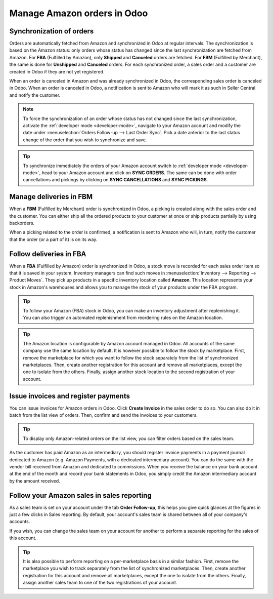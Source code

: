 ============================
Manage Amazon orders in Odoo
============================

Synchronization of orders
=========================

Orders are automatically fetched from Amazon and synchronized in Odoo at regular intervals.
The synchronization is based on the Amazon status: only orders whose status has changed since the
last synchronization are fetched from Amazon. For **FBA** (Fulfilled by Amazon), only **Shipped**
and **Canceled** orders are fetched. For **FBM** (Fulfilled by Merchant), the same is done for
**Unshipped** and **Canceled** orders. For each synchronized order, a sales order and a customer are
created in Odoo if they are not yet registered.

When an order is canceled in Amazon and was already synchronized in Odoo, the corresponding sales
order is canceled in Odoo.
When an order is canceled in Odoo, a notification is sent to Amazon who will mark it as such in
Seller Central and notify the customer.

.. note::
   To force the synchronization of an order whose status has not changed since the last
   synchronization, activate the :ref:`developer mode <developer-mode>`, navigate to your Amazon
   account and modify the date under :menuselection:`Orders Follow-up --> Last Order Sync`. Pick a
   date anterior to the last status change of the order that you wish to synchronize and save.

.. tip::
   To synchronize immediately the orders of your Amazon account switch to :ref:`developer mode
   <developer-mode>`, head to your Amazon account and click on **SYNC ORDERS**. The same can be done
   with order cancellations and pickings by clicking on **SYNC CANCELLATIONS** and **SYNC
   PICKINGS**.

Manage deliveries in FBM
========================

When a **FBM** (Fulfilled by Merchant) order is synchronized in Odoo, a picking is created along
with the sales order and the customer. You can either ship all the ordered products to your customer
at once or ship products partially by using backorders.

When a picking related to the order is confirmed, a notification is sent to Amazon who will, in
turn, notify the customer that the order (or a part of it) is on its way.

Follow deliveries in FBA
========================

When a **FBA** (Fulfilled by Amazon) order is synchronized in Odoo, a stock move is recorded for
each sales order item so that it is saved in your system. Inventory managers can find such moves
in :menuselection:`Inventory --> Reporting --> Product Moves`. They pick up products in a specific
inventory location called **Amazon**. This location represents your stock in Amazon's warehouses
and allows you to manage the stock of your products under the FBA program.

.. tip::
   To follow your Amazon (FBA) stock in Odoo, you can make an inventory adjustment after
   replenishing it. You can also trigger an automated replenishment from reordering rules on the
   Amazon location.

.. tip::
   The Amazon location is configurable by Amazon account managed in Odoo. All accounts of the same
   company use the same location by default. It is however possible to follow the stock by
   marketplace. First, remove the marketplace for which you want to follow the stock separately from
   the list of synchronized marketplaces. Then, create another registration for this account and
   remove all marketplaces, except the one to isolate from the others. Finally, assign another stock
   location to the second registration of your account.

Issue invoices and register payments
====================================

You can issue invoices for Amazon orders in Odoo. Click **Create Invoice** in the sales order to do
so. You can also do it in batch from the list view of orders. Then, confirm and send the invoices to
your customers.

.. tip::
   To display only Amazon-related orders on the list view, you can filter orders based on the sales
   team.

As the customer has paid Amazon as an intermediary, you should register invoice payments in a
payment journal dedicated to Amazon (e.g. Amazon Payments, with a dedicated intermediary account).
You can do the same with the vendor bill received from Amazon and dedicated to commissions. When you
receive the balance on your bank account at the end of the month and record your bank statements in
Odoo, you simply credit the Amazon intermediary account by the amount received.

Follow your Amazon sales in sales reporting
===========================================

As a sales team is set on your account under the tab **Order Follow-up**, this helps you give quick
glances at the figures in just a few clicks in Sales reporting. By default, your account's sales
team is shared between all of your company's accounts.

If you wish, you can change the sales team on your account for another to perform a separate
reporting for the sales of this account.

.. tip::
   It is also possible to perform reporting on a per-marketplace basis in a similar fashion. First,
   remove the marketplace you wish to track separately from the list of synchronized marketplaces.
   Then, create another registration for this account and remove all marketplaces, except the one to
   isolate from the others. Finally, assign another sales team to one of the two registrations of
   your account.

.. seealso::
   - :doc:`features`
   - :doc:`setup`
